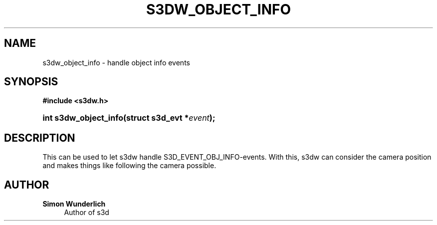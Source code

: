 '\" t
.\"     Title: s3dw_object_info
.\"    Author: Simon Wunderlich
.\" Generator: DocBook XSL Stylesheets
.\"
.\"    Manual: s3d Manual
.\"    Source: s3d
.\"  Language: English
.\"
.TH "S3DW_OBJECT_INFO" "3" "" "s3d" "s3d Manual"
.\" -----------------------------------------------------------------
.\" * set default formatting
.\" -----------------------------------------------------------------
.\" disable hyphenation
.nh
.\" disable justification (adjust text to left margin only)
.ad l
.\" -----------------------------------------------------------------
.\" * MAIN CONTENT STARTS HERE *
.\" -----------------------------------------------------------------
.SH "NAME"
s3dw_object_info \- handle object info events
.SH "SYNOPSIS"
.sp
.ft B
.nf
#include <s3dw\&.h>
.fi
.ft
.HP \w'int\ s3dw_object_info('u
.BI "int s3dw_object_info(struct\ s3d_evt\ *" "event" ");"
.SH "DESCRIPTION"
.PP
This can be used to let s3dw handle S3D_EVENT_OBJ_INFO\-events\&. With this, s3dw can consider the camera position and makes things like following the camera possible\&.
.SH "AUTHOR"
.PP
\fBSimon Wunderlich\fR
.RS 4
Author of s3d
.RE
